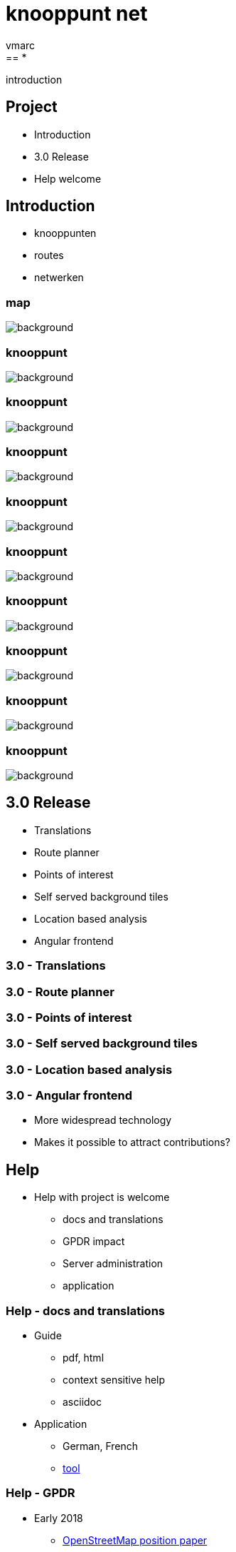= [.knooppuntnet-title-1]*knooppunt* [.knooppuntnet-title-2]*net*
vmarc
:imagesdir: images
:revealjs_theme: simple
:revealjs_center: false
:revealjs_transition: slide
:revealjs_transitionSpeed: fast
:revealjs_slideNumber: true
:source-highlighter: highlightjs
:highlightjs-theme: node_modules/highlight.js/styles/idea.css
:hide-uri-scheme:
:linkattrs:
:customcss: introduction.css
== *

[.introduction-title]#introduction#

== Project

* Introduction
* 3.0 Release
* Help welcome


== Introduction

- knooppunten

- routes

- netwerken


[%notitle]
=== map
image::map.png[background, size=cover]

[%notitle]
=== knooppunt

image::knooppunt-1.jpg[background, size=cover]


[%notitle]
=== knooppunt

image::knooppunt-2.jpg[background, size=cover]


[%notitle]
=== knooppunt

image::knooppunt-3.jpg[background, size=cover]

[%notitle]
=== knooppunt

image::knooppunt-4.jpg[background, size=cover]

[%notitle]
=== knooppunt

image::knooppunt-5.jpg[background, size=cover]

[%notitle]
=== knooppunt

image::knooppunt-6.jpg[background, size=cover]

[%notitle]
=== knooppunt

image::knooppunt-7.jpg[background, size=cover]

[%notitle]
=== knooppunt

image::knooppunt-8.jpg[background, size=cover]

[%notitle]
=== knooppunt

image::knooppunt-9.jpg[background, size=cover]


== 3.0 Release

- Translations
- Route planner
- Points of interest
- Self served background tiles
- Location based analysis
- Angular frontend

=== 3.0 - Translations

=== 3.0 - Route planner

=== 3.0 - Points of interest

=== 3.0 - Self served background tiles

=== 3.0 - Location based analysis

=== 3.0 - Angular frontend

- More widespread technology
- Makes it possible to attract contributions?



== Help

* Help with project is welcome
- docs and translations
- GPDR impact
- Server administration
- application

=== Help - docs and translations

* Guide
- pdf, html
- context sensitive help
- asciidoc

* Application
- German, French
- https://experimental.knooppuntnet.nl/nl/translations[tool]


=== Help - GPDR

* Early 2018
- https://wiki.openstreetmap.org/w/images/8/88/GDPR_Position_Paper.pdf[OpenStreetMap position paper]
- user related pages and information removed
- OpenStreetMap login needed to see changes information
- still using changeset id's and timestamps

=== Help - GPDR

* Further impact
- Update from minute diffs?
- Local OverpassAPI database with attic data?
- https://knooppuntnet.nl/nl/changes[Change analysis]


=== Help - Server administration

* monitoring
- disk space, memory, ...
- application

* operating system

* security

=== Help - Application

* testing

* code
- bugs
- improve points of interest
- height profiles
- turn-by-turn directions
- ...

[%notitle]
== knooppunt

image::knooppuntnet.svg[background, size=contain]

